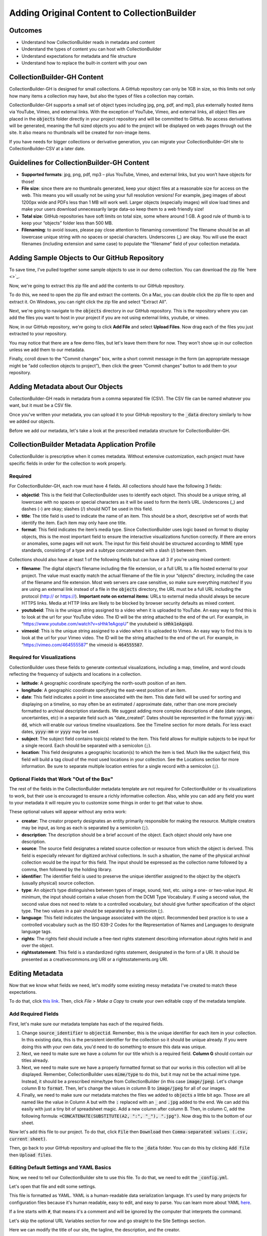 Adding Original Content to CollectionBuilder
============================================

Outcomes
--------

* Understand how CollectionBuilder reads in metadata and content
* Understand the types of content you can host with CollectionBuilder
* Understand expectations for metadata and file structure
* Understand how to replace the built-in content with your own

CollectionBuilder-GH Content
-------------------------

CollectionBuilder-GH is designed for small collections. A GitHub repository can only be 1GB in size, so this limits not only
how many items a collection may have, but also the types of files a collection may contain.

CollectionBuilder-GH supports a small set of object types including jpg, png, pdf, and mp3, plus externally hosted items
via YouTube, Vimeo, and external links. With the exception of YouTube, Vimeo, and external links, all object files are placed in the
:code:`objects` folder directly in your project repository and will be committed to GitHub. No access derivatives will be generated,
meaning the full sized objects you add to the project will be displayed on web pages through out the site. It also means
no thumbnails will be created for non-image items.

If you have needs for bigger collections or derivative generation, you can migrate your CollectionBuilder-GH site to
CollectionBuilder-CSV at a later date.

Guidelines for CollectionBuilder-GH Content
-------------------------------------------

* **Supported formats**: jpg, png, pdf, mp3 – plus YouTube, Vimeo, and external links, but you won’t have objects for those!
* **File size**: since there are no thumbnails generated, keep your object files at a reasonable size for access on the web. This means you will usually not be using your full resolution versions! For example, jpeg images of about 1200px wide and PDFs less than 1 MB will work well. Larger objects (especially images) will slow load times and make your users download unnecessarily large data–so keep them to a web friendly size!
* **Total size**: GitHub repositories have soft limits on total size, some where around 1 GB. A good rule of thumb is to keep your “objects” folder less than 500 MB.
* **Filenaming**: to avoid issues, please pay close attention to filenaming conventions! The filename should be an all lowercase unique string with no spaces or special characters. Underscores (_) are okay. You will use the exact filenames (including extension and same case) to populate the “filename” field of your collection metadata.

Adding Sample Objects to Our GitHub Repository
----------------------------------------------

To save time, I've pulled together some sample objects to use in our demo collection. You can download the zip file
`here <>`_.

Now, we're going to extract this zip file and add the contents to our GitHub repository.

To do this, we need to open the zip file and extract the contents. On a Mac, you can double click the zip file to open
and extract it.  On Windows, you can right click the zip file and select "Extract All".

Next, we're going to navigate to the :code:`objects` directory in our GitHub repository. This is the repository where
you can add the files you want to host in your project if you are not using external links, youtube, or vimeo.

Now, in our GitHub repository, we're going to click **Add File** and select **Upload Files**. Now drag each of the files
you just extracted to your repository.

You may notice that there are a few demo files, but let's leave them there for now. They won't show up in our collection
unless we add them to our metadata.

Finally, ccroll down to the “Commit changes” box, write a short commit message in the form (an appropriate message might
be “add collection objects to project”), then click the green “Commit changes” button to add them to your repository.

Adding Metadata about Our Objects
---------------------------------

CollectionBuilder-GH reads in metadata from a comma separated file (CSV). The CSV file can be named whatever you want,
but it must be a CSV file.

Once you've written your metadata, you can upload it to your GitHub repository to the :code:`_data` directory similarly
to how we added our objects.

Before we add our metadata, let's take a look at the prescribed metadata structure for CollectionBuilder-GH.

CollectionBuilder Metadata Application Profile
----------------------------------------------

CollectionBuilder is prescriptive when it comes metadata. Without extensive customization, each project must
have specific fields in order for the collection to work properly.

========
Required
========

For CollectionBuilder-GH, each row must have 4 fields.  All collections should have the following 3 fields:

* **objectid**: This is the field that CollectionBuilder uses to identify each object. This should be a unique string,
  all lowercase with no spaces or special characters as it will be used to form the item’s URL. Underscores (_) and
  dashes (-) are okay; slashes (/) should NOT be used in this field.
* **title**: The title field is used to indicate the name of an item. This should be a short, descriptive set of words
  that identify the item. Each item may only have one title.
* **format**: This field indicates the item’s media type. Since CollectionBuilder uses logic based on format to display
  objects, this is the most important field to ensure the interactive visualizations function correctly. If there are
  errors or anomalies, some pages will not work. The input for this field should be structured according to MIME type
  standards, consisting of a type and a subtype concatenated with a slash (/) between them.

Collections should also have at least 1 of the following fields but can have all 3 if you're using mixed content:

* **filename**: The digital object’s filename including the file extension, or a full URL to a file hosted external to
  your project. The value must exactly match the actual filename of the file in your “objects” directory, including the
  case of the filename and file extension. Most web servers are case sensitive, so make sure everything matches! If you
  are using an external link instead of a file in the :code:`objects` directory, the URL must be a full URL including
  the protocol (http:// or https://). **Important note on external items**: URLs to external media should always be
  secure HTTPS links. Media at HTTP links are likely to be blocked by browser security defaults as mixed content.
* **youtubeid**: This is the unique string assigned to a video when it is uploaded to YouTube. An easy way to find this is
  to look at the url for your YouTube video. The ID will be the string attached to the end of the url. For example, in
  “https://www.youtube.com/watch?v=sHhk1eAgopU” the youtubeid is :code:`sHhk1eAgopU`.
* **vimeoid**: This is the unique string assigned to a video when it is uploaded to Vimeo. An easy way to find this is
  to look at the url for your Vimeo video. The ID will be the string attached to the end of the url. For example, in
  “https://vimeo.com/464555587” the vimeoid is :code:`464555587`.

===========================
Required for Visualizations
===========================

CollectionBuilder uses these fields to generate contextual visualizations, including a map, timeline, and word clouds
reflecting the frequency of subjects and locations in a collection.

* **latitude**:  A geographic coordinate specifying the north-south position of an item.
* **longitude**: A geographic coordinate specifying the east-west position of an item.
* **date**: This field indicates a point in time associated with the item. This date field will be used for sorting and
  displaying on a timeline, so may often be an estimated / approximate date, rather than one more precisely formatted to
  archival description standards. We suggest adding more complex descriptions of date (date ranges, uncertainties, etc)
  in a separate field such as “date_created”. Dates should be represented in the format :code:`yyyy-mm-dd`, which will enable
  our various timeline visualizations. See the Timeline section for more details. For less exact dates, :code:`yyyy-mm`
  or :code:`yyyy` may be used.
* **subject**: The subject field contains topic(s) related to the item. This field allows for multiple subjects to be
  input for a single record. Each should be separated with a semicolon (:code:`;`).
* **location**: This field designates a geographic location(s) to which the item is tied. Much like the subject field,
  this field will build a tag cloud of the most used locations in your collection. See the Locations section for more
  information. Be sure to separate multiple location entries for a single record with a semicolon (:code:`;`).


==========================================
Optional Fields that Work "Out of the Box"
==========================================

The rest of the fields in the CollectionBuilder metadata template are not required for CollectionBuilder or its
visualizations to work, but their use is encouraged to ensure a richly informative collection. Also, while you can add
any field you want to your metadata it will require you to customize some things in order to get that value to show.

These optional values will appear without any extra work:

* **creator**: The creator property designates an entity primarily responsible for making the resource.
  Multiple creators may be input, as long as each is separated by a semicolon (:code:`;`).
* **description**: The description should be a brief account of the object. Each object should only have one description.
* **source**: The source field designates a related source collection or resource from which the object is derived.
  This field is especially relevant for digitized archival collections. In such a situation, the name of the physical
  archival collection would be the input for this field. The input should be expressed as the collection name followed
  by a comma, then followed by the holding library.
* **identifier**: The identifier field is used to preserve the unique identifier assigned to the object by the object’s
  (usually physical) source collection.
* **type**: An object’s type distinguishes between types of image, sound, text, etc. using a one- or two-value input.
  At minimum, the input should contain a value chosen from the DCMI Type Vocabulary. If using a second value, the second
  value does not need to relate to a controlled vocabulary, but should give further specification of the object type.
  The two values in a pair should be separated by a semicolon (;).
* **language**: This field indicates the language associated with the object. Recommended best practice is to use a
  controlled vocabulary such as the ISO 639-2 Codes for the Representation of Names and Languages to designate language
  tags.
* **rights**: The rights field should include a free-text rights statement describing information about rights held in and over the object.
* **rightsstatement**: This field is a standardized rights statement, designated in the form of a URI. It should be
  presented as a creativecommons.org URI or a rightsstatements.org URI.

Editing Metadata
----------------

Now that we know what fields we need, let's modify some existing messy metadata I've created to match these expectations.

To do that, click `this link <https://docs.google.com/spreadsheets/d/12AtVzUzsQ4lv90634CZpZ7Ex_fLuZ1qG03FLCoyT6LY/edit#gid=1843475809>`_.
Then, click `File > Make a Copy` to create your own editable copy of the metadata template.

===================
Add Required Fields
===================

First, let's make sure our metadata template has each of the required fields.

1. Change :code:`source_identifier` to :code:`objectid`.  Remember, this is the unique identifier for each item in your collection.
   In this existing data, this is the persistent identifier for the collection so it should be unique already. If you were
   doing this with your own data, you'd need to do something to ensure this data was unique.
2. Next, we need to make sure we have a column for our title which is a required field. **Column G** should contain our titles already.
3. Next, we need to make sure we have a properly formatted format so that our works in this collection will all be displayed.
   Remember, CollectionBuilder uses :code:`mime/type` to do this, but it may not be the actual mime type. Instead, it should
   be a prescribed mime/type from CollectionBuilder (in this case :code:`image/jpeg`). Let's change column B to :code:`format`.
   Then, let's change the values in column B to :code:`image/jpeg` for all of our images.
4. Finally, we need to make sure our metadata matches the files we added to :code:`objects` a little bit ago. Those are all named
   like the value in Column A but with the :code:`:` replaced with an :code:`_` and :code:`.jpg` added to the end. We can
   add this easily with just a tiny bit of spreadsheet magic. Add a new column after column B. Then, in column C, add the following formula:
   :code:`=CONCATENATE(SUBSTITUTE(A2, ":", "_"), ".jpg")`.  Now drag this to the bottom of our sheet.

Now let's add this file to our project.  To do that, click :code:`File` then :code:`Download` then :code:`Comma-separated values (.csv, current sheet)`.

Then, go back to your GitHub repository and upload the file to the :code:`_data` folder.  You can do this by clicking :code:`Add file` then :code:`Upload files`.


========================================
Editing Default Settings and YAML Basics
========================================

Now, we need to tell our CollectionBuilder site to use this file.  To do that, we need to edit the :code:`_config.yml`.

Let's open that file and edit some settings.

This file is formatted as YAML.  YAML is a human-readable data serialization language.  It's used by many projects for
configuration files because it's human readable, easy to edit, and easy to parse.  You can learn more about YAML `here <https://en.wikipedia.org/wiki/YAML>`_.

If a line starts with :code:`#`, that means it's a comment and will be ignored by the computer that interprets the command.

Let's skip the optional URL Variables section for now and go straight to the Site Settings section.

Here we can modify the title of our site, the tagline, the description, and the creator.

Let's change the title to :code:`William Cox Cochran Photographic Collection`.  This will modify the title that appears
throughout our site.

Let's also change the tagline and description to :code:`Photographs of East Tennessee people and landmarks, mostly located in what is now the Great Smoky Mountains National Park`.

Next, let's change the author to your GitHub name.

Finally, let's switch the value of :code:`metadata` to the name of our csv without the extension, :code:`wcc_messy`.

.. code:: yaml

    ##########
    # SITE SETTINGS
    #
    # title of site appears in banner
    title: William Cox Cochran Photographic Collection
    # tagline, a short phrase that will appear throughout the site in the top banner
    tagline: photographs are of East Tennessee people and landmarks, mostly located in what is now the Great Smoky Mountains National Park
    # description appears in meta tags and other locations
    # this description might appear in search result lists, keep around 160 characters max
    description: "photographs are of East Tennessee people and landmarks, mostly located in what is now the Great Smoky Mountains National Park"
    # creator of the digital collection, to appear in meta tags; we typically use our GitHub usernames but feel free to just use your name
    author: markpbaggett

    ##########
    # COLLECTION SETTINGS
    #
    # Set the metadata for your collection (the name of the csv file in your _data directory that describes the objects in your collection)
    # Use the filename of your CSV **without** the ".csv" extension! E.g. _data/demo-metadata.csv --> "demo-metadata"
    metadata: wcc_messy